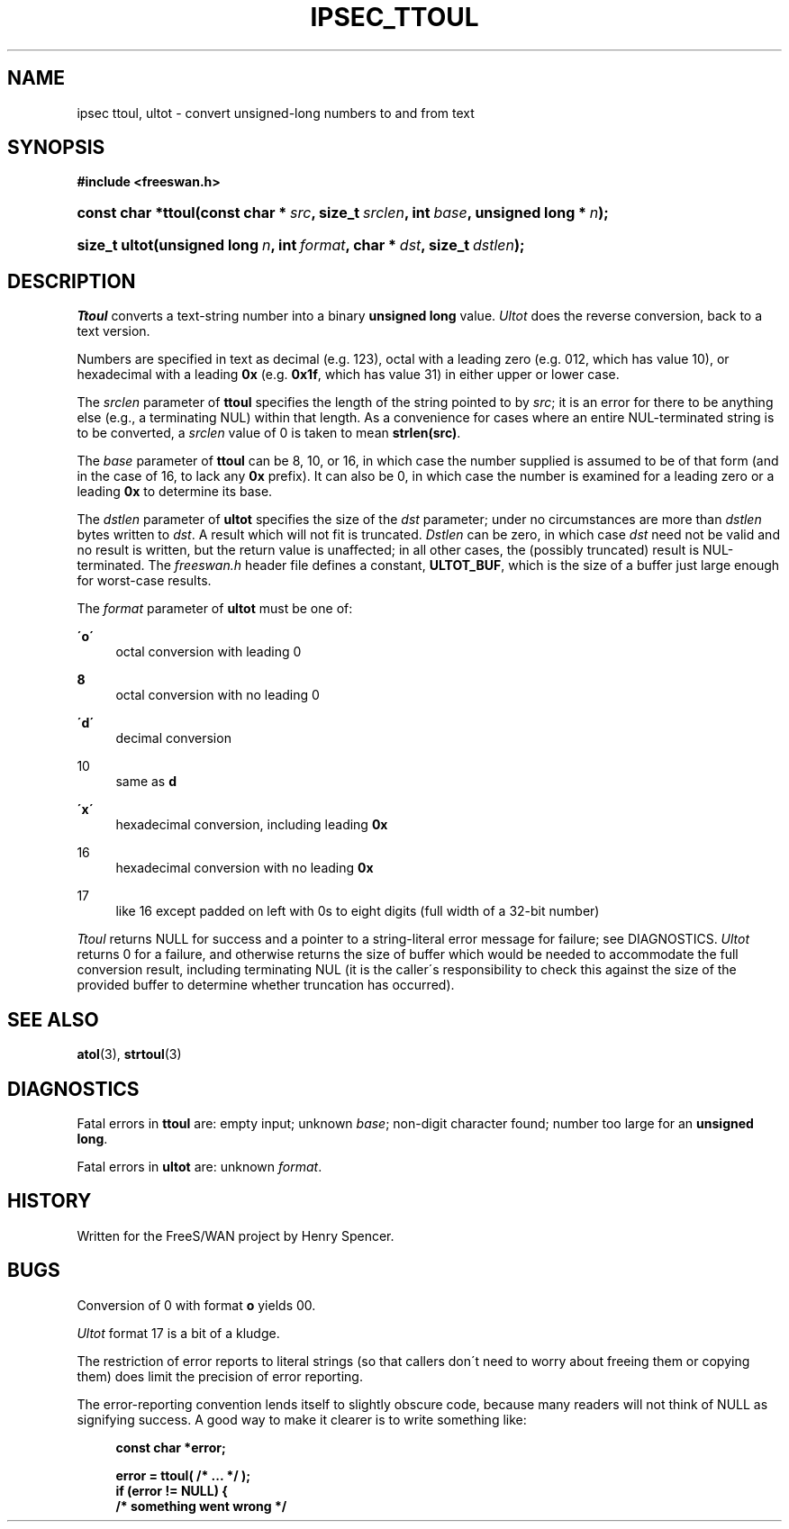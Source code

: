 .\"     Title: IPSEC_TTOUL
.\"    Author: 
.\" Generator: DocBook XSL Stylesheets v1.73.2 <http://docbook.sf.net/>
.\"      Date: 11/14/2008
.\"    Manual: 16 Aug 2000
.\"    Source: 16 Aug 2000
.\"
.TH "IPSEC_TTOUL" "3" "11/14/2008" "16 Aug 2000" "16 Aug 2000"
.\" disable hyphenation
.nh
.\" disable justification (adjust text to left margin only)
.ad l
.SH "NAME"
ipsec ttoul, ultot - convert unsigned-long numbers to and from text
.SH "SYNOPSIS"
.sp
.ft B
.nf
#include <freeswan\.h>

.fi
.ft
.HP 18
.BI "const char *ttoul(const\ char\ *\ " "src" ", size_t\ " "srclen" ", int\ " "base" ", unsigned\ long\ *\ " "n" ");"
.sp
.ft B
.nf

.fi
.ft
.HP 13
.BI "size_t ultot(unsigned\ long\ " "n" ", int\ " "format" ", char\ *\ " "dst" ", size_t\ " "dstlen" ");"
.SH "DESCRIPTION"
.PP
\fITtoul\fR
converts a text\-string number into a binary
\fBunsigned long\fR
value\.
\fIUltot\fR
does the reverse conversion, back to a text version\.
.PP
Numbers are specified in text as decimal (e\.g\.
123), octal with a leading zero (e\.g\.
012, which has value 10), or hexadecimal with a leading
\fB0x\fR
(e\.g\.
\fB0x1f\fR, which has value 31) in either upper or lower case\.
.PP
The
\fIsrclen\fR
parameter of
\fBttoul\fR
specifies the length of the string pointed to by
\fIsrc\fR; it is an error for there to be anything else (e\.g\., a terminating NUL) within that length\. As a convenience for cases where an entire NUL\-terminated string is to be converted, a
\fIsrclen\fR
value of
0
is taken to mean
\fBstrlen(src)\fR\.
.PP
The
\fIbase\fR
parameter of
\fBttoul\fR
can be
8,
10, or
16, in which case the number supplied is assumed to be of that form (and in the case of
16, to lack any
\fB0x\fR
prefix)\. It can also be
0, in which case the number is examined for a leading zero or a leading
\fB0x\fR
to determine its base\.
.PP
The
\fIdstlen\fR
parameter of
\fBultot\fR
specifies the size of the
\fIdst\fR
parameter; under no circumstances are more than
\fIdstlen\fR
bytes written to
\fIdst\fR\. A result which will not fit is truncated\.
\fIDstlen\fR
can be zero, in which case
\fIdst\fR
need not be valid and no result is written, but the return value is unaffected; in all other cases, the (possibly truncated) result is NUL\-terminated\. The
\fIfreeswan\.h\fR
header file defines a constant,
\fBULTOT_BUF\fR, which is the size of a buffer just large enough for worst\-case results\.
.PP
The
\fIformat\fR
parameter of
\fBultot\fR
must be one of:
.PP
\fB\'o\'\fR
.RS 4
octal conversion with leading
0
.RE
.PP
\fB\ 8\fR
.RS 4
octal conversion with no leading
0
.RE
.PP
\fB\'d\'\fR
.RS 4
decimal conversion
.RE
.PP
10
.RS 4
same as
\fBd\fR
.RE
.PP
\fB\'x\'\fR
.RS 4
hexadecimal conversion, including leading
\fB0x\fR
.RE
.PP
16
.RS 4
hexadecimal conversion with no leading
\fB0x\fR
.RE
.PP
17
.RS 4
like
16
except padded on left with
0s to eight digits (full width of a 32\-bit number)
.RE
.PP
\fITtoul\fR
returns NULL for success and a pointer to a string\-literal error message for failure; see DIAGNOSTICS\.
\fIUltot\fR
returns
0
for a failure, and otherwise returns the size of buffer which would be needed to accommodate the full conversion result, including terminating NUL (it is the caller\'s responsibility to check this against the size of the provided buffer to determine whether truncation has occurred)\.
.SH "SEE ALSO"
.PP
\fBatol\fR(3),
\fBstrtoul\fR(3)
.SH "DIAGNOSTICS"
.PP
Fatal errors in
\fBttoul\fR
are: empty input; unknown
\fIbase\fR; non\-digit character found; number too large for an
\fBunsigned long\fR\.
.PP
Fatal errors in
\fBultot\fR
are: unknown
\fIformat\fR\.
.SH "HISTORY"
.PP
Written for the FreeS/WAN project by Henry Spencer\.
.SH "BUGS"
.PP
Conversion of
0
with format
\fBo\fR
yields
00\.
.PP
\fIUltot\fR
format
17
is a bit of a kludge\.
.PP
The restriction of error reports to literal strings (so that callers don\'t need to worry about freeing them or copying them) does limit the precision of error reporting\.
.PP
The error\-reporting convention lends itself to slightly obscure code, because many readers will not think of NULL as signifying success\. A good way to make it clearer is to write something like:
.sp
.RS 4
.nf
\fBconst char *error;\fR

\fBerror = ttoul( /* \.\.\. */ );\fR
\fBif (error != NULL) {\fR
\fB        /* something went wrong */\fR
.fi
.RE
.sp
